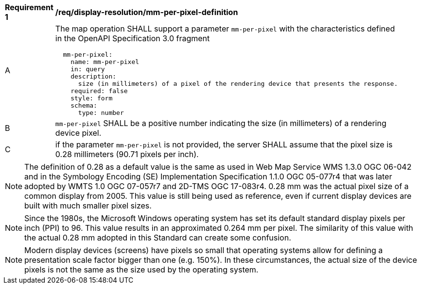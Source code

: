 [[req_display-resolution_mm-per-pixel-definition]]
[width="90%",cols="2,6a"]
|===
^|*Requirement {counter:req-id}* |*/req/display-resolution/mm-per-pixel-definition*
^|A |The map operation SHALL support a parameter `mm-per-pixel` with the characteristics defined in the OpenAPI Specification 3.0 fragment
[source,YAML]
----
  mm-per-pixel:
    name: mm-per-pixel
    in: query
    description:
      size (in millimeters) of a pixel of the rendering device that presents the response.
    required: false
    style: form
    schema:
      type: number
----
^|B |`mm-per-pixel` SHALL be a positive number indicating the size (in millimeters) of a rendering device pixel.
^|C |if the parameter `mm-per-pixel` is not provided, the server SHALL assume that the pixel size is 0.28 millimeters (90.71 pixels per inch).
|===

NOTE: The definition of 0.28 as a default value is the same as used in Web Map Service WMS 1.3.0 OGC 06-042 and in the Symbology Encoding (SE) Implementation Specification 1.1.0 OGC 05-077r4 that was later adopted by WMTS 1.0 OGC 07-057r7 and 2D-TMS OGC 17-083r4. 0.28 mm was the actual pixel size of a common display from 2005. This value is still being used as reference, even if current display devices are built with much smaller pixel sizes.

NOTE: Since the 1980s, the Microsoft Windows operating system has set its default standard display pixels per inch (PPI) to 96. This value results in an approximated 0.264 mm per pixel. The similarity of this value with the actual 0.28 mm adopted in this Standard can create some confusion.

NOTE: Modern display devices (screens) have pixels so small that operating systems allow for defining a presentation scale factor bigger than one (e.g. 150%). In these circumstances, the actual size of the device pixels is not the same as the size used by the operating system.
